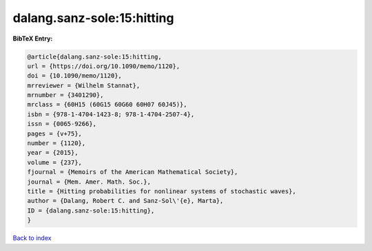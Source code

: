 dalang.sanz-sole:15:hitting
===========================

.. :cite:t:`dalang.sanz-sole:15:hitting`

.. bibliography:: ../../All.bib

**BibTeX Entry:**

.. code-block:: bibtex

   @article{dalang.sanz-sole:15:hitting,
   url = {https://doi.org/10.1090/memo/1120},
   doi = {10.1090/memo/1120},
   mrreviewer = {Wilhelm Stannat},
   mrnumber = {3401290},
   mrclass = {60H15 (60G15 60G60 60H07 60J45)},
   isbn = {978-1-4704-1423-8; 978-1-4704-2507-4},
   issn = {0065-9266},
   pages = {v+75},
   number = {1120},
   year = {2015},
   volume = {237},
   fjournal = {Memoirs of the American Mathematical Society},
   journal = {Mem. Amer. Math. Soc.},
   title = {Hitting probabilities for nonlinear systems of stochastic waves},
   author = {Dalang, Robert C. and Sanz-Sol\'{e}, Marta},
   ID = {dalang.sanz-sole:15:hitting},
   }

`Back to index <../index>`_
